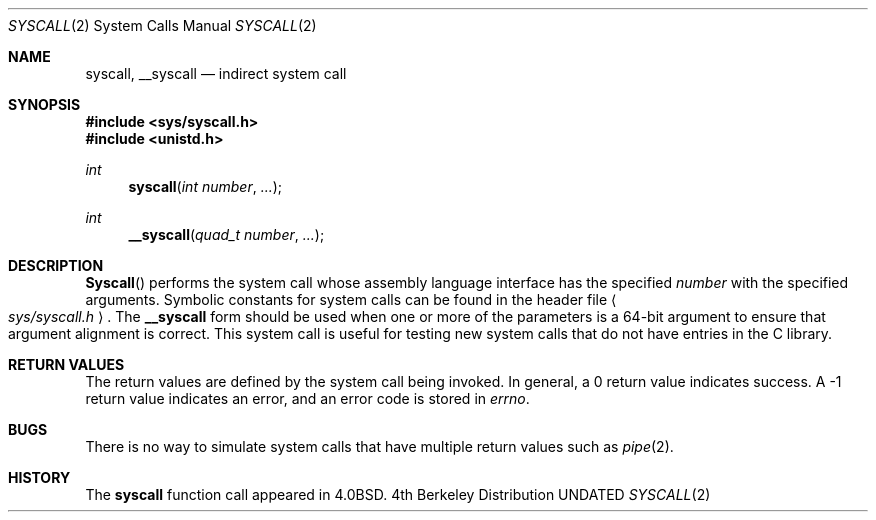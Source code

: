 .\" Copyright (c) 1980, 1991, 1993
.\"	The Regents of the University of California.  All rights reserved.
.\"
.\" %sccs.include.redist.man%
.\"
.\"     @(#)syscall.2	8.1 (Berkeley) 06/16/93
.\"
.Dd 
.Dt SYSCALL 2
.Os BSD 4
.Sh NAME
.Nm syscall ,
.Nm __syscall
.Nd indirect system call
.Sh SYNOPSIS
.Fd #include <sys/syscall.h>
.Fd #include <unistd.h>
.Ft int
.Fn syscall "int number" "..."
.Ft int
.Fn __syscall "quad_t number" "..."
.Sh DESCRIPTION
.Fn Syscall
performs the system call whose assembly language
interface has the specified
.Fa number
with the specified arguments.
Symbolic constants for system calls can be found in the header file
.Ao Pa sys/syscall.h Ac .
The
.Nm __syscall
form should be used when one or more of the parameters is a
64-bit argument to ensure that argument alignment is correct.
This system call is useful for testing new system calls that
do not have entries in the C library.
.Sh RETURN VALUES
The return values are defined by the system call being invoked.
In general, a 0 return value indicates success.
A -1 return value indicates an error,
and an error code is stored in
.Va errno .
.Sh BUGS
There is no way to simulate system calls that have multiple return values
such as
.Xr pipe 2 .
.Sh HISTORY
The
.Nm syscall
function call appeared in
.Bx 4.0 .
